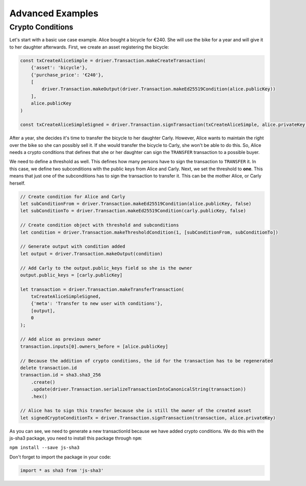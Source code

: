 =================
Advanced Examples
=================

Crypto Conditions
-----------------

Let's start with a basic use case example. Alice bought a bicycle for €240.
She will use the bike for a year and will give it to her daughter afterwards.
First, we create an asset registering the bicycle:

.. code-block:: js

    const txCreateAliceSimple = driver.Transaction.makeCreateTransaction(
        {'asset': 'bicycle'},
        {'purchase_price': '€240'},
        [ 
            driver.Transaction.makeOutput(driver.Transaction.makeEd25519Condition(alice.publicKey))
        ],
        alice.publicKey
    )

    const txCreateAliceSimpleSigned = driver.Transaction.signTransaction(txCreateAliceSimple, alice.privateKey)

After a year, she decides it's time to transfer the bicycle to her daughter Carly.
However, Alice wants to maintain the right over the bike so she can possibly sell it. If she would transfer the bicycle to Carly, she won't be able to do this.
So, Alice needs a crypto conditions that defines that she or her daughter can sign the ``TRANSFER`` transaction to a possible buyer.

We need to define a threshold as well. This defines how many persons have to sign the transaction to ``TRANSFER`` it.
In this case, we define two subconditions with the public keys from Alice and Carly. Next, we set the threshold to **one**.
This means that just one of the subconditions has to sign the transaction to transfer it.
This can be the mother Alice, or Carly herself. 

.. code-block:: js
    
    // Create condition for Alice and Carly
    let subConditionFrom = driver.Transaction.makeEd25519Condition(alice.publicKey, false)
    let subConditionTo = driver.Transaction.makeEd25519Condition(carly.publicKey, false)

    // Create condition object with threshold and subconditions
    let condition = driver.Transaction.makeThresholdCondition(1, [subConditionFrom, subConditionTo])

    // Generate output with condition added
    let output = driver.Transaction.makeOutput(condition)

    // Add Carly to the output.public_keys field so she is the owner
    output.public_keys = [carly.publicKey]

    let transaction = driver.Transaction.makeTransferTransaction(
        txCreateAliceSimpleSigned,
        {'meta': 'Transfer to new user with conditions'},
        [output],
        0
    );

    // Add alice as previous owner
    transaction.inputs[0].owners_before = [alice.publicKey]

    // Because the addition of crypto conditions, the id for the transaction has to be regenerated
    delete transaction.id
    transaction.id = sha3.sha3_256
        .create()
        .update(driver.Transaction.serializeTransactionIntoCanonicalString(transaction))
        .hex()

    // Alice has to sign this transfer because she is still the owner of the created asset
    let signedCryptoConditionTx = driver.Transaction.signTransaction(transaction, alice.privateKey)

As you can see, we need to generate a new transactionId because we have added crypto conditions.
We do this with the js-sha3 package, you need to install this package through ``npm``:

``npm install --save js-sha3``

Don't forget to import the package in your code:

.. code-block:: js

    import * as sha3 from 'js-sha3'


.. TODO: Document Utils when finished

